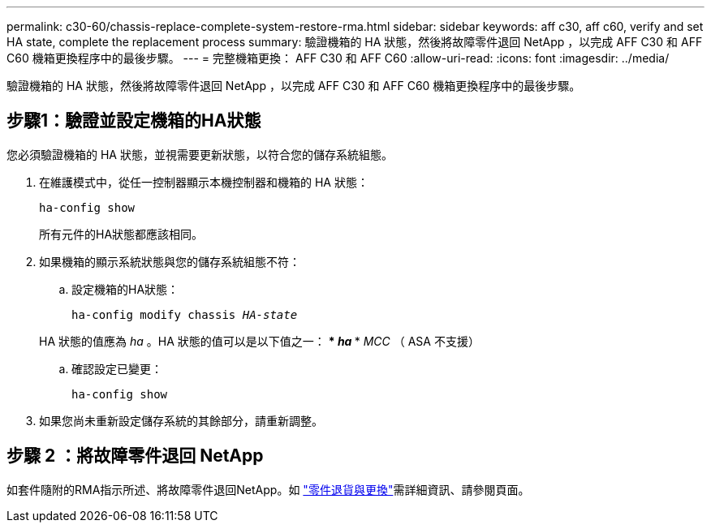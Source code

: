 ---
permalink: c30-60/chassis-replace-complete-system-restore-rma.html 
sidebar: sidebar 
keywords: aff c30, aff c60, verify and set HA state, complete the replacement process 
summary: 驗證機箱的 HA 狀態，然後將故障零件退回 NetApp ，以完成 AFF C30 和 AFF C60 機箱更換程序中的最後步驟。 
---
= 完整機箱更換： AFF C30 和 AFF C60
:allow-uri-read: 
:icons: font
:imagesdir: ../media/


[role="lead"]
驗證機箱的 HA 狀態，然後將故障零件退回 NetApp ，以完成 AFF C30 和 AFF C60 機箱更換程序中的最後步驟。



== 步驟1：驗證並設定機箱的HA狀態

您必須驗證機箱的 HA 狀態，並視需要更新狀態，以符合您的儲存系統組態。

. 在維護模式中，從任一控制器顯示本機控制器和機箱的 HA 狀態：
+
`ha-config show`

+
所有元件的HA狀態都應該相同。

. 如果機箱的顯示系統狀態與您的儲存系統組態不符：
+
.. 設定機箱的HA狀態：
+
`ha-config modify chassis _HA-state_`

+
HA 狀態的值應為 _ha_ 。HA 狀態的值可以是以下值之一： *** _ha_ *** _MCC_ （ ASA 不支援）

.. 確認設定已變更：
+
`ha-config show`



. 如果您尚未重新設定儲存系統的其餘部分，請重新調整。




== 步驟 2 ：將故障零件退回 NetApp

如套件隨附的RMA指示所述、將故障零件退回NetApp。如 https://mysupport.netapp.com/site/info/rma["零件退貨與更換"]需詳細資訊、請參閱頁面。
